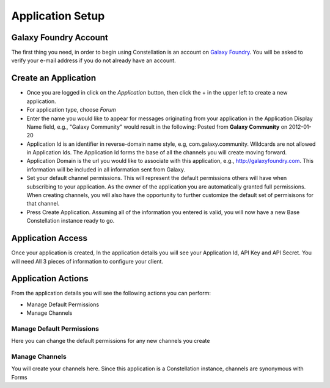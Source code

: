 ******************
Application Setup
******************

Galaxy Foundry Account
=======================

The first thing you need, in order to begin using Constellation is an account on `Galaxy Foundry <http://www.galaxyfoundry.com>`_.  
You will be asked to verify your e-mail address if you do not already have an account.

Create an Application
=======================

- Once you are logged in click on the *Application* button, then click the + in the upper left to create a new application.
- For application type, choose *Forum*
- Enter the name you would like to appear for messages originating from your application in the Application Display Name field, e.g., "Galaxy Community" 
  would result in the following: Posted from **Galaxy Community** on 2012-01-20
- Application Id is an identifier in reverse-domain name style, e.g, com.galaxy.community.  Wildcards are not allowed in Application Ids.  
  The Application Id forms the base of all the channels you will create moving forward.
- Application Domain is the url you would like to associate with this application, e.g., http://galaxyfoundry.com.  This information will be 
  included in all information sent from Galaxy.
- Set your default channel permissions.  This will represent the default permissions others will have when subscribing to your application.  As the 
  owner of the application you are automatically granted full permissions.  When creating channels, you will also have the opportunity to further
  customize the default set of permisisons for that channel.
- Press Create Application.  Assuming all of the information you entered is valid, you will now have a new Base Constellation instance ready to go.

Application Access
===================

Once your application is created, In the application details you will see your Application Id, API Key and API Secret. You will need
All 3 pieces of information to configure your client.

Application Actions
====================
From the application details you will see the following actions you can perform:

- Manage Default Permissions
- Manage Channels

Manage Default Permissions
--------------------------

Here you can change the default permissions for any new channels you create

Manage Channels
---------------

You will create your channels here.  Since this application is a Constellation instance, channels are synonymous with Forms
